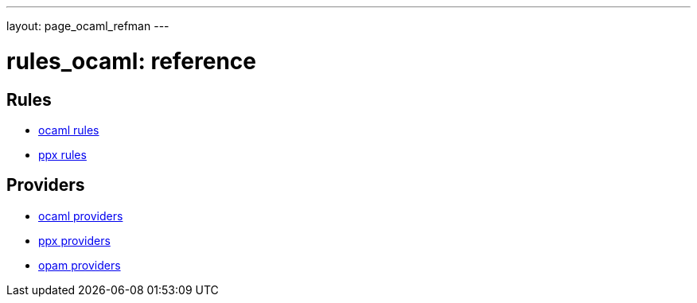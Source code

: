 ---
layout: page_ocaml_refman
---

= rules_ocaml: reference

== Rules
* link:rules_ocaml[ocaml rules]
* link:rules_ppx.md[ppx rules]

== Providers
* link:providers_ocaml[ocaml providers]
* link:providers_ppx.md[ppx providers]
* link:providers_opam.md[opam providers]

// == Functions
// * ocaml link:functions.md#ocaml_configure[configure]

